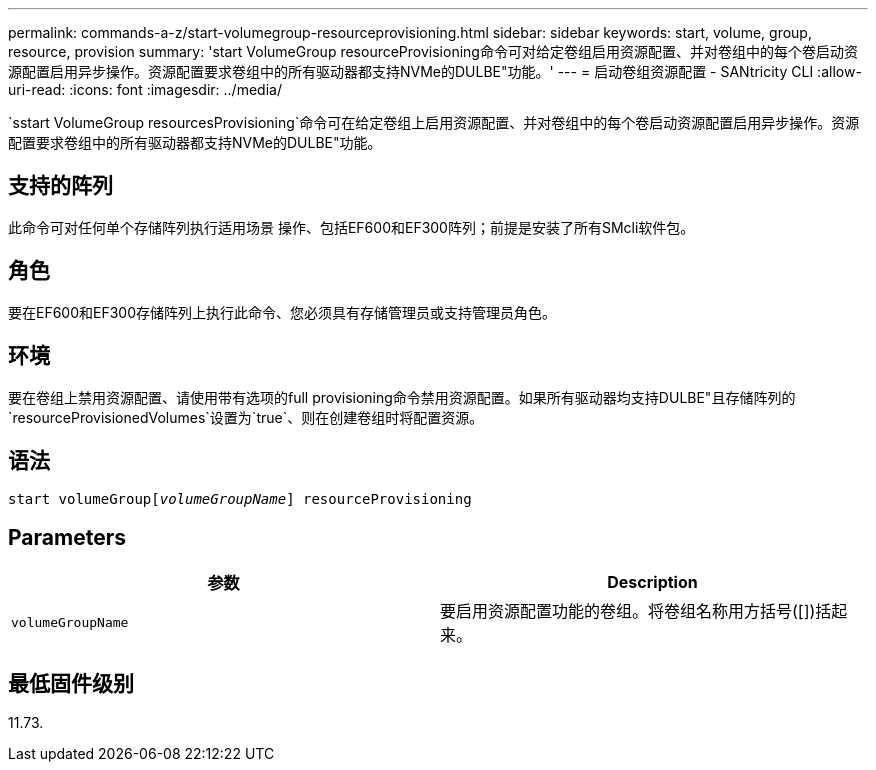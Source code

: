 ---
permalink: commands-a-z/start-volumegroup-resourceprovisioning.html 
sidebar: sidebar 
keywords: start, volume, group, resource, provision 
summary: 'start VolumeGroup resourceProvisioning命令可对给定卷组启用资源配置、并对卷组中的每个卷启动资源配置启用异步操作。资源配置要求卷组中的所有驱动器都支持NVMe的DULBE"功能。' 
---
= 启动卷组资源配置 - SANtricity CLI
:allow-uri-read: 
:icons: font
:imagesdir: ../media/


[role="lead"]
`sstart VolumeGroup resourcesProvisioning`命令可在给定卷组上启用资源配置、并对卷组中的每个卷启动资源配置启用异步操作。资源配置要求卷组中的所有驱动器都支持NVMe的DULBE"功能。



== 支持的阵列

此命令可对任何单个存储阵列执行适用场景 操作、包括EF600和EF300阵列；前提是安装了所有SMcli软件包。



== 角色

要在EF600和EF300存储阵列上执行此命令、您必须具有存储管理员或支持管理员角色。



== 环境

要在卷组上禁用资源配置、请使用带有选项的full provisioning命令禁用资源配置。如果所有驱动器均支持DULBE"且存储阵列的`resourceProvisionedVolumes`设置为`true`、则在创建卷组时将配置资源。



== 语法

[source, cli, subs="+macros"]
----
pass:quotes[start volumeGroup[_volumeGroupName_]] resourceProvisioning
----


== Parameters

[cols="2*"]
|===
| 参数 | Description 


 a| 
`volumeGroupName`
 a| 
要启用资源配置功能的卷组。将卷组名称用方括号([])括起来。

|===


== 最低固件级别

11.73.
